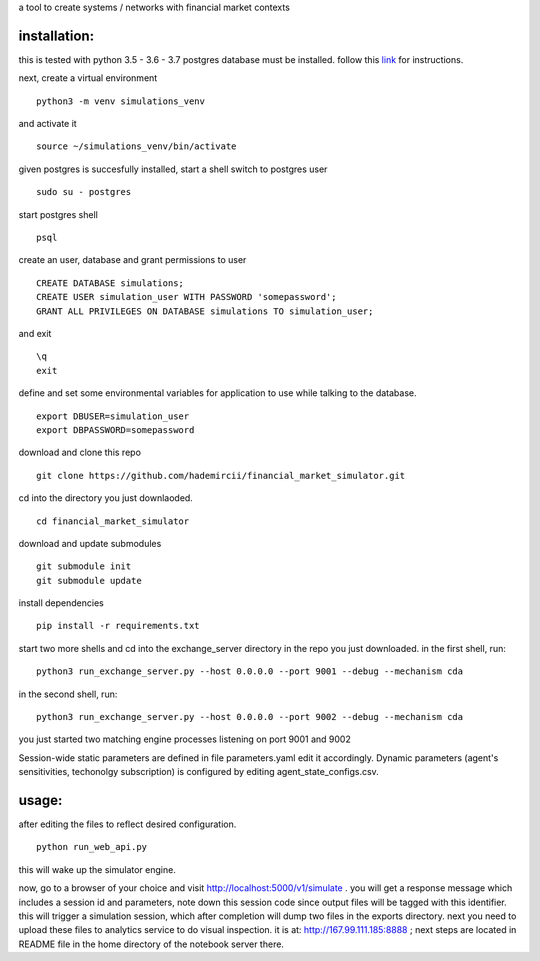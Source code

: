 a tool to create systems / networks with financial market contexts

installation:
=============

this is tested with python 3.5 - 3.6 - 3.7
postgres database must be installed.
follow this `link`_ for instructions.

next,
create a virtual environment

::

  python3 -m venv simulations_venv

and activate it

::
  
  source ~/simulations_venv/bin/activate
  
given postgres is succesfully installed, 
start a shell
switch to postgres user

::

  sudo su - postgres

start postgres shell

::

  psql

create an user, database and grant permissions to user

::

  CREATE DATABASE simulations;
  CREATE USER simulation_user WITH PASSWORD 'somepassword';
  GRANT ALL PRIVILEGES ON DATABASE simulations TO simulation_user;

and exit

::
  
  \q
  exit

define and set some environmental variables
for application to use while talking to the database.

::

  export DBUSER=simulation_user
  export DBPASSWORD=somepassword

download and clone this repo
 
::

    git clone https://github.com/hademircii/financial_market_simulator.git
  
cd into the directory you just downlaoded.
  
::
  
    cd financial_market_simulator
   
download and update submodules
  
::
    
    git submodule init
    git submodule update
 
install dependencies
 
::
 
    pip install -r requirements.txt
 
start two more shells
and cd into the exchange_server directory in the repo
you just downloaded.
in the first shell, run:
 
::
 
    python3 run_exchange_server.py --host 0.0.0.0 --port 9001 --debug --mechanism cda
   
in the second shell, run:
 
::
 
    python3 run_exchange_server.py --host 0.0.0.0 --port 9002 --debug --mechanism cda
    
you just started two matching engine processes listening on port 9001 and 9002


Session-wide static parameters are defined in file parameters.yaml  edit it accordingly.
Dynamic parameters (agent's sensitivities, techonolgy subscription) is configured by editing agent_state_configs.csv.

usage:
=======
after editing the files to reflect desired configuration.
 
::
 
    python run_web_api.py
  
this will wake up the simulator engine.

now, go to a browser of your choice and visit http://localhost:5000/v1/simulate . you will get a response message which includes
a session id and parameters, note down this session code since output files will be tagged with this identifier.
this will trigger a simulation session, which after completion will dump two files in the exports directory.
next you need to upload these files to analytics service to do visual inspection.
it is at: http://167.99.111.185:8888 ; next steps are located in README file in the home directory of the notebook server there.


   
.. _link: https://www.postgresql.org/download/
  
